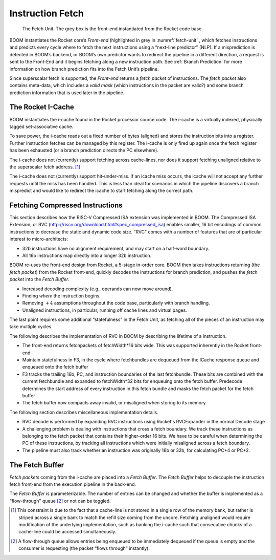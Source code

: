 Instruction Fetch
=================

.. _fetch-unit:
.. figure:: /figures/frontend.png
    :alt: The Fetch Unit

    The Fetch Unit. The grey box is the front-end instantiated from the Rocket code base.


BOOM instantiates the Rocket core’s *Front-end* (highlighted in grey
in :numref:`fetch-unit` , which fetches instructions and predicts every
cycle where to fetch the next instructions using a “next-line predictor"
(NLP). If a misprediction is detected in BOOM’s backend, or BOOM’s own
predictor wants to redirect the pipeline in a different direction, a
request is sent to the Front-End and it begins fetching along a new
instruction path. See :ref:`Branch Prediction` for more information on
how branch prediction fits into the Fetch Unit’s pipeline.

Since superscalar fetch is supported, the *Front-end* returns a
*fetch packet* of instructions. The *fetch packet* also contains
meta-data, which includes a *valid mask* (which instructions in the
packet are valid?) and some branch prediction information that is used
later in the pipeline.

The Rocket I-Cache
------------------

BOOM instantiates the i-cache found in the Rocket processor source code.
The i-cache is a virtually indexed, physically tagged set-associative
cache.

To save power, the i-cache reads out a fixed number of bytes (aligned)
and stores the instruction bits into a register. Further instruction
fetches can be managed by this register. The i-cache is only fired up
again once the fetch register has been exhausted (or a branch prediction
directs the PC elsewhere).

The i-cache does not (currently) support fetching across cache-lines,
nor does it support fetching unaligned relative to the superscalar fetch
address. [1]_

The i-cache does not (currently) support hit-under-miss. If an icache
miss occurs, the icache will not accept any further requests until the
miss has been handled. This is less than ideal for scenarios in which
the pipeline discovers a branch mispredict and would like to redirect
the icache to start fetching along the correct path.

Fetching Compressed Instructions
--------------------------------
This section describes how the RISC-V Compressed ISA extension
was implemented in BOOM. The Compressed ISA Extension, or RVC
(http://riscv.org/download.html#spec_compressed_isa) enables smaller, 16
bit encodings of common instructions to decrease the static and dynamic
code size. “RVC" comes with a number of features that are of particular
interest to micro-architects:

-  32b instructions have no alignment requirement, and may start on a
   half-word boundary.

-  All 16b instructions map directly into a longer 32b instruction.

BOOM re-uses the front-end design from Rocket, a 5-stage in-order core.
BOOM then takes instructions returning (the *fetch packet*) from the
Rocket front-end, quickly decodes the instructions for branch
prediction, and pushes the *fetch packet* into the *Fetch Buffer*.

-  Increased decoding complexity (e.g., operands can now move around).

-  Finding *where* the instruction begins.

-  Removing :math:`+4` assumptions throughout the code base,
   particularly with branch handling.

-  Unaligned instructions, in particular, running off cache lines and
   virtual pages.

The last point requires some additional “statefulness" in the Fetch
Unit, as fetching all of the pieces of an instruction may take multiple
cycles.

The following describes the implementation of RVC in BOOM by describing
the lifetime of a instruction.

-  The front-end returns fetchpackets of fetchWidth*16 bits wide. This
   was supported inherently in the Rocket front-end

-  Maintain statefulness in F3, in the cycle where fetchbundles are
   dequeued from the ICache response queue and enqueued onto the
   fetch buffer

-  F3 tracks the trailing 16b, PC, and instruction boundaries of the
   last fetchbundle. These bits are combined with the current
   fetchbundle and expanded to fetchWidth*32 bits for enqueuing onto the
   fetch buffer. Predecode determines the start address of every
   instruction in this fetch bundle and masks the fetch packet for the
   fetch buffer

-  The fetch buffer now compacts away invalid, or misaligned
   when storing to its memory.

The following section describes miscellaneous implementation details.

-  RVC decode is performed by expanding RVC instructions using Rocket's
   RVCExpander in the normal Decode stage

-  A challenging problem is dealing with instructions that cross a
   fetch boundary. We track these instructions as belonging to the
   fetch packet that contains their higher-order 16 bits. We have to
   be careful when determining the PC of these instructions, by tracking
   all instructions which were initially misaligned across a fetch
   boundary.

-  The pipeline must also track whether an instruction was originally
   16b or 32b, for calculating PC+4 or PC+2.

The Fetch Buffer
----------------

*Fetch packets* coming from the i-cache are placed into a *Fetch
Buffer*. The *Fetch Buffer* helps to decouple the instruction
fetch front-end from the execution pipeline in the back-end.

The *Fetch Buffer* is parameterizable. The number of entries can be
changed and whether the buffer is implemented as a “flow-through"
queue [2]_ or not can be toggled.

.. [1] This constraint is due to the fact that a cache-line is not stored
    in a single row of the memory bank, but rather is striped across a
    single bank to match the refill size coming from the uncore.
    Fetching unaligned would require modification of the underlying
    implementation, such as banking the i-cache such that consecutive
    chunks of a cache-line could be accessed simultaneously.

.. [2] A flow-through queue allows entries being enqueued to be
    immediately dequeued if the queue is empty and the consumer is
    requesting (the packet “flows through" instantly).
